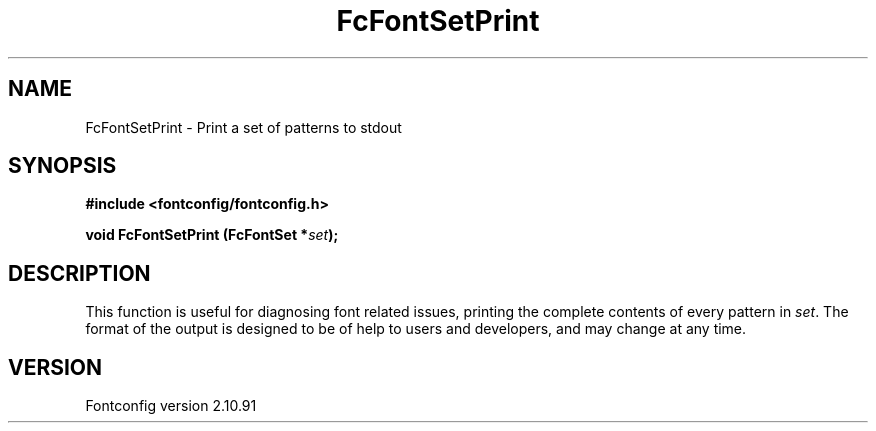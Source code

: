 .\" auto-generated by docbook2man-spec from docbook-utils package
.TH "FcFontSetPrint" "3" "10 1月 2013" "" ""
.SH NAME
FcFontSetPrint \- Print a set of patterns to stdout
.SH SYNOPSIS
.nf
\fB#include <fontconfig/fontconfig.h>
.sp
void FcFontSetPrint (FcFontSet *\fIset\fB);
.fi\fR
.SH "DESCRIPTION"
.PP
This function is useful for diagnosing font related issues, printing the
complete contents of every pattern in \fIset\fR\&. The format
of the output is designed to be of help to users and developers, and may
change at any time.
.SH "VERSION"
.PP
Fontconfig version 2.10.91
